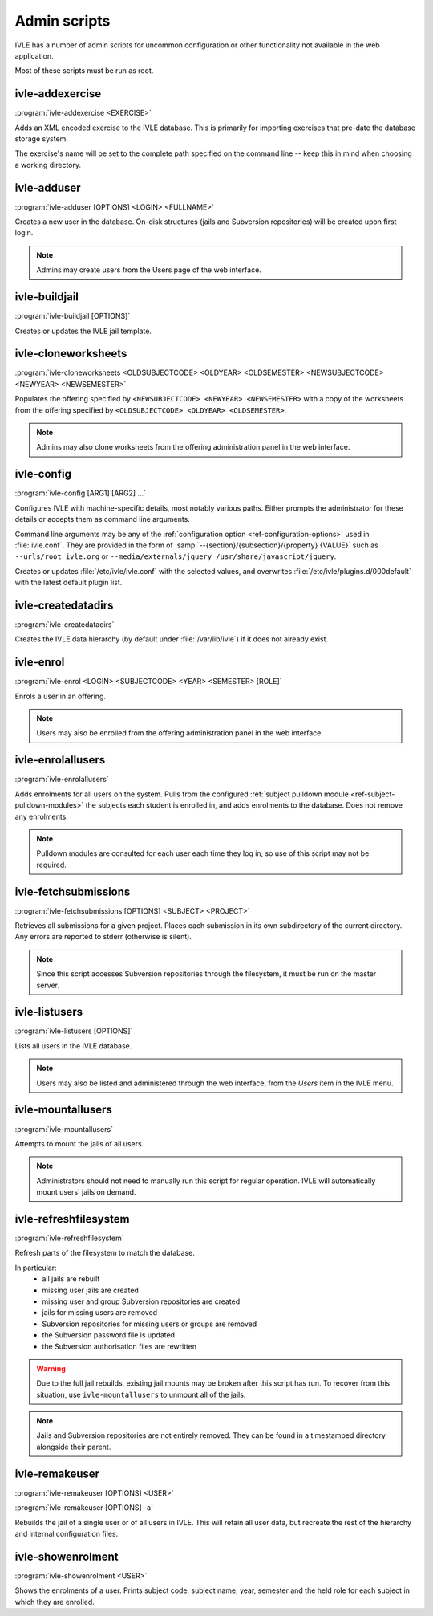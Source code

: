 .. IVLE - Informatics Virtual Learning Environment
   Copyright (C) 2007-2009 The University of Melbourne

.. This program is free software; you can redistribute it and/or modify
   it under the terms of the GNU General Public License as published by
   the Free Software Foundation; either version 2 of the License, or
   (at your option) any later version.

.. This program is distributed in the hope that it will be useful,
   but WITHOUT ANY WARRANTY; without even the implied warranty of
   MERCHANTABILITY or FITNESS FOR A PARTICULAR PURPOSE.  See the
   GNU General Public License for more details.

.. You should have received a copy of the GNU General Public License
   along with this program; if not, write to the Free Software
   Foundation, Inc., 51 Franklin St, Fifth Floor, Boston, MA  02110-1301  USA

.. _ref-admin-scripts:

*************
Admin scripts
*************

IVLE has a number of admin scripts for uncommon configuration or other
functionality not available in the web application.

Most of these scripts must be run as root.

ivle-addexercise
----------------

.. program:: ivle-addexercise

:program:`ivle-addexercise <EXERCISE>`

Adds an XML encoded exercise to the IVLE database. This is primarily
for importing exercises that pre-date the database storage system.

The exercise's name will be set to the complete path specified on the
command line -- keep this in mind when choosing a working directory.

.. cmdoption:: <EXERCISE>

    The XML file containing the exercise to be uploaded.

ivle-adduser
------------

.. program:: ivle-adduser

:program:`ivle-adduser [OPTIONS] <LOGIN> <FULLNAME>`

Creates a new user in the database. On-disk structures (jails and
Subversion repositories) will be created upon first login.

.. note::
    Admins may create users from the Users page of the web interface.

.. cmdoption:: <LOGIN>

    Login name of the new user

.. cmdoption:: <FULLNAME>

    Full name of the user

.. cmdoption:: -p <PASSWORD>, --password <PASSWORD>

    Cleartext password. If omitted, external authentication mechanisms
    will be tried.

.. cmdoption:: -n <NICK>, --nick <NICK>

    Display name (defaults to <FULLNAME>)

.. cmdoption:: -e <EMAIL>, --email <EMAIL>

    Email address

.. cmdoption:: -s <SID>, --studentid <SID>

    Student ID

.. cmdoption:: --admin

    Give the user global IVLE administrative privileges


ivle-buildjail
--------------

.. program:: ivle-buildjail

:program:`ivle-buildjail [OPTIONS]`

Creates or updates the IVLE jail template. 

.. cmdoption:: -r, --recreate

    Completely recreate the jail - don't just update its IVLE code.

    .. warning::

        This may download hundreds of megabytes from the location specified by 
        ``<MIRROR>``.

.. cmdoption:: -u, --upgrade

    Apply any package updates in the jail.

.. cmdoption:: -m <MIRROR>, --mirror <MIRROR>

    Sets the APT mirror. May also be specified in the ``jail/mirror``
    config key.


ivle-cloneworksheets
--------------------

.. program:: ivle-cloneworksheets

:program:`ivle-cloneworksheets <OLDSUBJECTCODE> <OLDYEAR> <OLDSEMESTER> 
<NEWSUBJECTCODE> <NEWYEAR> <NEWSEMESTER>`

Populates the offering specified by ``<NEWSUBJECTCODE> <NEWYEAR> 
<NEWSEMESTER>`` with a copy of the worksheets from the offering specified by 
``<OLDSUBJECTCODE> <OLDYEAR> <OLDSEMESTER>``.

.. note::
    Admins may also clone worksheets from the offering administration panel
    in the web interface.


ivle-config
-----------

.. program:: ivle-config

:program:`ivle-config [ARG1] [ARG2] ...`

Configures IVLE with machine-specific details, most notably various paths.
Either prompts the administrator for these details or accepts them as
command line arguments.

Command line arguments may be any of the :ref:`configuration option 
<ref-configuration-options>` used in :file:`ivle.conf`. They are provided in 
the form of :samp:`--{section}/{subsection}/{property} {VALUE}` such as 
``--urls/root ivle.org`` or ``--media/externals/jquery 
/usr/share/javascript/jquery``.

Creates or updates :file:`/etc/ivle/ivle.conf` with the selected values,
and overwrites :file:`/etc/ivle/plugins.d/000default` with the latest
default plugin list.


ivle-createdatadirs
-------------------

.. program:: ivle-createdatadirs

:program:`ivle-createdatadirs`

Creates the IVLE data hierarchy (by default under :file:`/var/lib/ivle`) if
it does not already exist.


ivle-enrol
----------

.. program:: ivle-enrol

:program:`ivle-enrol <LOGIN> <SUBJECTCODE> <YEAR> <SEMESTER> [ROLE]`

Enrols a user in an offering.

.. note::
    Users may also be enrolled from the offering administration panel
    in the web interface.

.. cmdoption:: <LOGIN>

    Login of the user to enrol

.. cmdoption:: <SUBJECTCODE>

    Subject code

.. cmdoption:: <YEAR>

    Offering year

.. cmdoption:: <SEMESTER>

    Offering semester

.. cmdoption:: [ROLE]

    Role of the user. Should be one of 'student' (default), 'tutor' or
    'lecturer'.


ivle-enrolallusers
------------------

.. program:: ivle-enrolallusers

:program:`ivle-enrolallusers`

Adds enrolments for all users on the system.
Pulls from the configured :ref:`subject pulldown module 
<ref-subject-pulldown-modules>` the subjects each student
is enrolled in, and adds enrolments to the database.
Does not remove any enrolments.

.. note::
    Pulldown modules are consulted for each user each time they log in,
    so use of this script may not be required.

.. cmdoption:: -u <LOGIN>, --user <LOGIN>

    Just perform enrolment for user ``<LOGIN>``

.. cmdoption:: -v, --verbose

    Print out the details of each enrolment.


ivle-fetchsubmissions
---------------------

.. program:: ivle-fetchsubmissions

:program:`ivle-fetchsubmissions [OPTIONS] <SUBJECT> <PROJECT>`

Retrieves all submissions for a given project. Places each submission in its 
own subdirectory of the current directory. Any errors are reported to stderr
(otherwise is silent).

.. note::
    Since this script accesses Subversion repositories through the
    filesystem, it must be run on the master server.

.. cmdoption:: <SUBJECT>

    Subject short (URL) name

.. cmdoption:: <PROJECTNAME>

    Project short (URL) name

.. cmdoption:: -s <SEMESTER>, --semester <SEMESTER>

    Semester of the offering (eg. 2009/1). Defaults to the currently
    active semester.

.. cmdoption:: -d <PATH>, --dest <PATH>

    Destination directory (defaults to the current directory) in
    which to place submissions. Will create subdirectories in this
    directory of the form ``subject/year/semester/project``.

.. cmdoption:: -z, --zip

    Store each submission in a Zip file.

.. cmdoption:: -v, --verbose

    Print the name of each submission as it is extracted.

.. cmdoption:: --no-txt

    Disable writing a text file with metadata about each submission.


ivle-listusers
--------------

.. program:: ivle-listusers

:program:`ivle-listusers [OPTIONS]`

Lists all users in the IVLE database.

.. note::
    Users may also be listed and administered through the web interface,
    from the *Users* item in the IVLE menu.

.. cmdoption:: -n, --names

    Print only each user's login name


ivle-mountallusers
------------------

.. program:: ivle-mountallusers

:program:`ivle-mountallusers`

Attempts to mount the jails of all users.

.. note::

    Administrators should not need to manually run this script for regular
    operation.  IVLE will automatically mount users' jails on demand.

.. cmdoption:: -v, --verbose

    Print a message for each mount or unmount.

.. cmdoption:: -u, --unmount

    Unmount jails instead of mounting them.


ivle-refreshfilesystem
----------------------

.. program:: ivle-refreshfilesystem

:program:`ivle-refreshfilesystem`

Refresh parts of the filesystem to match the database.

In particular:
 - all jails are rebuilt
 - missing user jails are created
 - missing user and group Subversion repositories are created
 - jails for missing users are removed
 - Subversion repositories for missing users or groups are removed
 - the Subversion password file is updated
 - the Subversion authorisation files are rewritten

.. warning::
    Due to the full jail rebuilds, existing jail mounts may be broken
    after this script has run. To recover from this situation, use
    ``ivle-mountallusers`` to unmount all of the jails.

.. note::
    Jails and Subversion repositories are not entirely removed. They
    can be found in a timestamped directory alongside their parent.


ivle-remakeuser
---------------

.. program:: ivle-remakeuser

:program:`ivle-remakeuser [OPTIONS] <USER>`

:program:`ivle-remakeuser [OPTIONS] -a`

Rebuilds the jail of a single user or of all users in IVLE. This will
retain all user data, but recreate the rest of the hierarchy and
internal configuration files.

.. cmdoption:: <USER>

    Login of the user whose jail should be rebuilt

.. cmdoption:: -a, --all

    Rebuild the jail of every user

.. cmdoption:: -v, --verbose

    Print a message as each user's jail is remade


ivle-showenrolment
------------------

.. program:: ivle-showenrolment

:program:`ivle-showenrolment <USER>`

Shows the enrolments of a user. Prints subject code, subject name, year, 
semester and the held role for each subject in which they are enrolled.

.. cmdoption:: <USER>

    Login of the user
